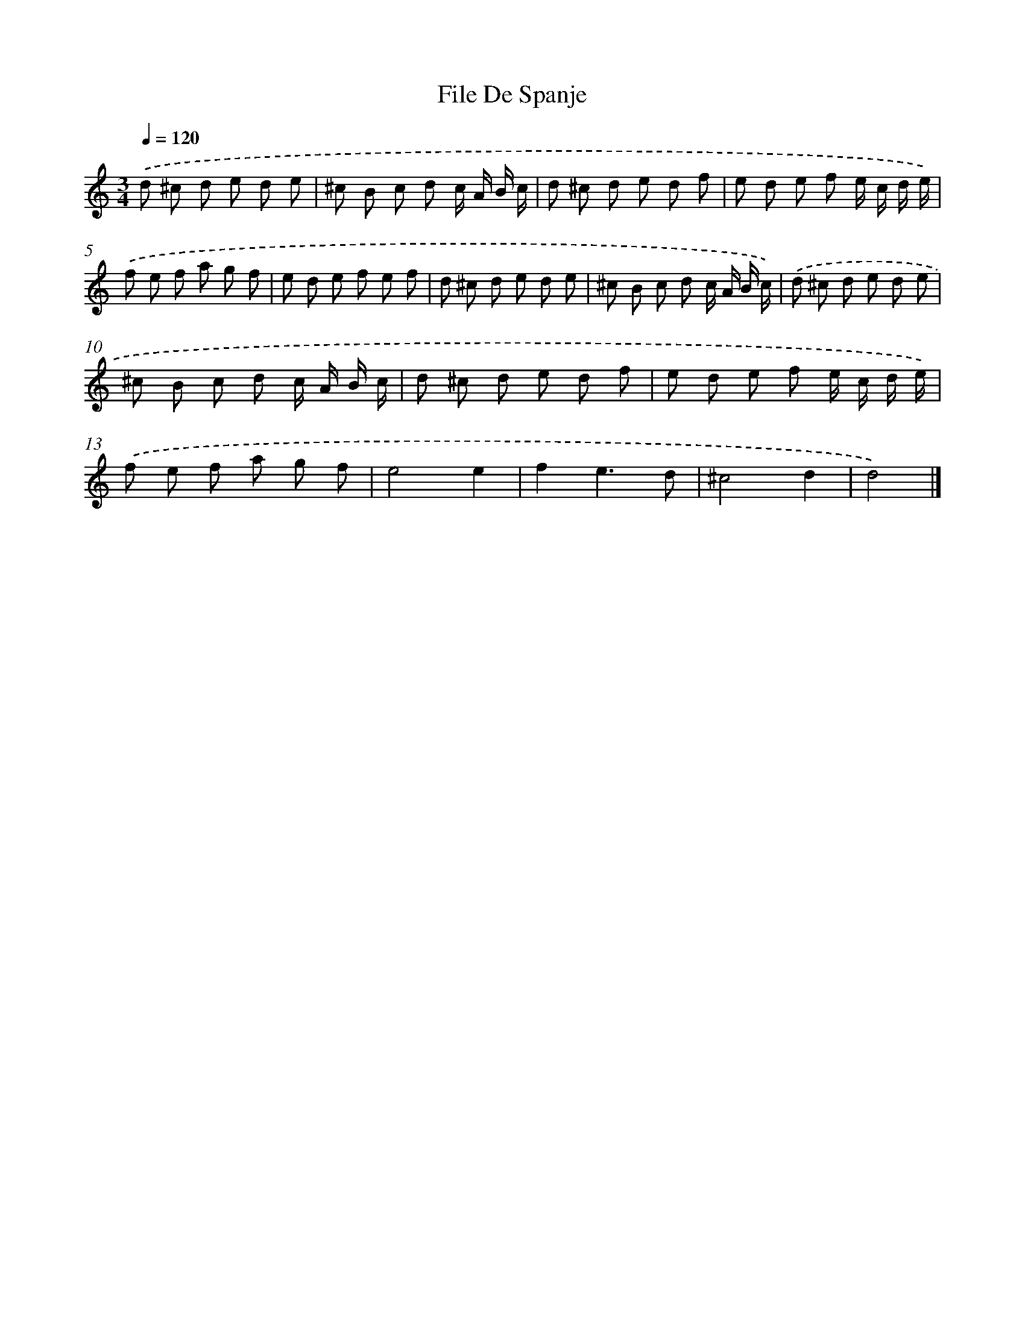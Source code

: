 X: 6129
T: File De Spanje
%%abc-version 2.0
%%abcx-abcm2ps-target-version 5.9.1 (29 Sep 2008)
%%abc-creator hum2abc beta
%%abcx-conversion-date 2018/11/01 14:36:25
%%humdrum-veritas 1857251280
%%humdrum-veritas-data 2983564611
%%continueall 1
%%barnumbers 0
L: 1/8
M: 3/4
Q: 1/4=120
K: C clef=treble
.('d ^c d e d e |
^c B c d c/ A/ B/ c/ |
d ^c d e d f |
e d e f e/ c/ d/ e/) |
.('f e f a g f |
e d e f e f |
d ^c d e d e |
^c B c d c/ A/ B/ c/) |
.('d ^c d e d e |
^c B c d c/ A/ B/ c/ |
d ^c d e d f |
e d e f e/ c/ d/ e/) |
.('f e f a g f |
e4e2 |
f2e3d |
^c4d2 |
d4) |]
